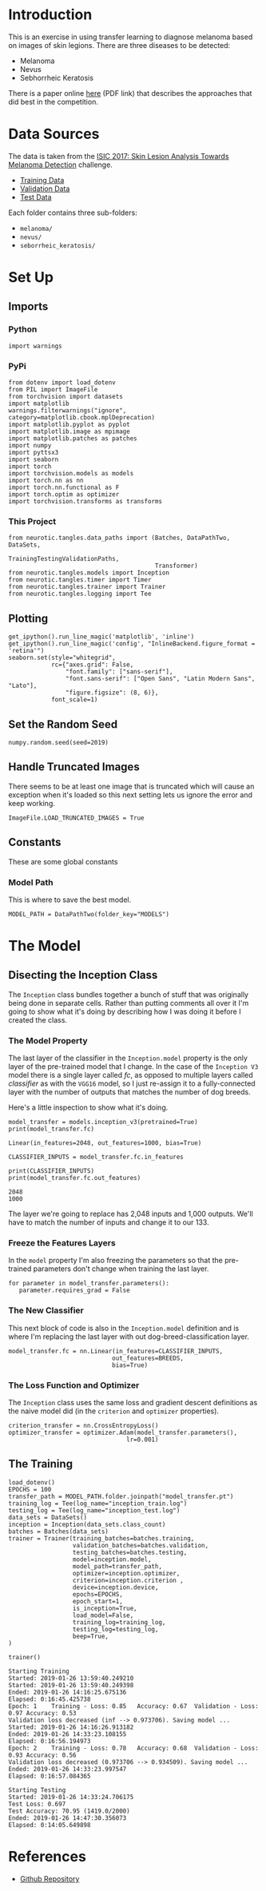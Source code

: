 #+BEGIN_COMMENT
.. title: Dermatologist Mini-Project
.. slug: dermatologist-mini-project
.. date: 2019-01-16 21:17:45 UTC-08:00
.. tags: project,dermatologist,cnn,transfer learning
.. category: Project
.. link: 
.. description: Replicating the melanoma-detection CNN project.
.. type: text

#+END_COMMENT
#+OPTIONS: ^:{}
#+TOC: headlines 1
#+BEGIN_SRC ipython :session dermatologist :results none :exports none
%load_ext autoreload
%autoreload 2
#+END_SRC

* Introduction
  This is an exercise in using transfer learning to diagnose melanoma based on images of skin legions. There are three diseases to be detected:
  - Melanoma
  - Nevus
  - Sebhorrheic Keratosis

There is a paper online [[https://arxiv.org/pdf/1710.05006.pdf][here]] (PDF link) that describes the approaches that did best in the competition.
* Data Sources
  The data is taken from the [[https://challenge.kitware.com/#challenge/583f126bcad3a51cc66c8d9a][ISIC 2017: Skin Lesion Analysis Towards Melanoma Detection]] challenge.
  - [[https://s3-us-west-1.amazonaws.com/udacity-dlnfd/datasets/skin-cancer/train.zip][Training Data]]
  - [[https://s3-us-west-1.amazonaws.com/udacity-dlnfd/datasets/skin-cancer/valid.zip][Validation Data]]
  - [[https://s3-us-west-1.amazonaws.com/udacity-dlnfd/datasets/skin-cancer/test.zip][Test Data]]

Each folder contains three sub-folders:
 - =melanoma/=
 - =nevus/=
 - =seborrheic_keratosis/=

* Set Up
** Imports
*** Python
#+BEGIN_SRC ipython :session dermatologist :results none
import warnings
#+END_SRC
*** PyPi
#+BEGIN_SRC ipython :session dermatologist :results none
from dotenv import load_dotenv
from PIL import ImageFile
from torchvision import datasets
import matplotlib
warnings.filterwarnings("ignore", category=matplotlib.cbook.mplDeprecation)
import matplotlib.pyplot as pyplot
import matplotlib.image as mpimage
import matplotlib.patches as patches
import numpy
import pyttsx3
import seaborn
import torch
import torchvision.models as models
import torch.nn as nn
import torch.nn.functional as F
import torch.optim as optimizer
import torchvision.transforms as transforms
#+END_SRC
*** This Project
#+BEGIN_SRC ipython :session dermatologist :results none
from neurotic.tangles.data_paths import (Batches, DataPathTwo, DataSets,
                                         TrainingTestingValidationPaths,
                                         Transformer)
from neurotic.tangles.models import Inception
from neurotic.tangles.timer import Timer
from neurotic.tangles.trainer import Trainer
from neurotic.tangles.logging import Tee
#+END_SRC
** Plotting
#+BEGIN_SRC ipython :session dermatologist :results none
get_ipython().run_line_magic('matplotlib', 'inline')
get_ipython().run_line_magic('config', "InlineBackend.figure_format = 'retina'")
seaborn.set(style="whitegrid",
            rc={"axes.grid": False,
                "font.family": ["sans-serif"],
                "font.sans-serif": ["Open Sans", "Latin Modern Sans", "Lato"],
                "figure.figsize": (8, 6)},
            font_scale=1)
#+END_SRC
** Set the Random Seed

#+BEGIN_SRC ipython :session dermatologist :results none
numpy.random.seed(seed=2019)
#+END_SRC

** Handle Truncated Images
   There seems to be at least one image that is truncated which will cause an exception when it's loaded so this next setting lets us ignore the error and keep working.
#+BEGIN_SRC ipython :session dermatologist :results none
ImageFile.LOAD_TRUNCATED_IMAGES = True
#+END_SRC
** Constants
   These are some global constants
*** Model Path
    This is where to save the best model.
#+BEGIN_SRC ipython :session dermatologist :results none
MODEL_PATH = DataPathTwo(folder_key="MODELS")
#+END_SRC
* The Model

** Disecting the Inception Class
   The =Inception= class bundles together a bunch of stuff that was originally being done in separate cells. Rather than putting comments all over it I'm going to show what it's doing by describing how I was doing it before I created the class.
*** The Model Property
The last layer of the classifier in the =Inception.model= property is the only layer of the pre-trained model that I change. In the case of the =Inception V3= model there is a single layer called /fc/, as opposed to multiple layers called /classifier/ as with the =VGG16= model, so I just re-assign it to a fully-connected layer with the number of outputs that matches the number of dog breeds.

Here's a little inspection to show what it's doing.

#+BEGIN_SRC ipython :session dermatologist :results output :exports both
model_transfer = models.inception_v3(pretrained=True)
print(model_transfer.fc)
#+END_SRC

#+RESULTS:
: Linear(in_features=2048, out_features=1000, bias=True)

#+BEGIN_SRC :session dermatologist :results none :noweb-ref transfer-input-count
CLASSIFIER_INPUTS = model_transfer.fc.in_features
#+END_SRC

#+BEGIN_SRC ipython :session dermatologist :results output :exports both
print(CLASSIFIER_INPUTS) 
print(model_transfer.fc.out_features)
#+END_SRC

#+RESULTS:
: 2048
: 1000

The layer we're going to replace has 2,048 inputs and 1,000 outputs. We'll have to match the number of inputs and change it to our 133.

*** Freeze the Features Layers
   In the =model= property I'm also freezing the parameters so that the pre-trained parameters don't change when training the last layer.
#+BEGIN_SRC ipython :session dermatologist :results none :noweb-ref transfer-freeze
for parameter in model_transfer.parameters():
   parameter.requires_grad = False
#+END_SRC
*** The New Classifier
  This next block of code is also in the =Inception.model= definition and is where I'm replacing the last layer with out dog-breed-classification layer.

#+BEGIN_SRC ipython :session dermatologist :results none :noweb-ref transfer-classifier
model_transfer.fc = nn.Linear(in_features=CLASSIFIER_INPUTS,
                             out_features=BREEDS,
                             bias=True)
#+END_SRC

*** The Loss Function and Optimizer
   The =Inception= class uses the same loss and gradient descent definitions as the naive model did (in the =criterion= and =optimizer= properties).

#+BEGIN_SRC ipython :session dermatologist :results none :noweb-ref transfer-criterion
criterion_transfer = nn.CrossEntropyLoss()
optimizer_transfer = optimizer.Adam(model_transfer.parameters(),
                                 lr=0.001)
#+END_SRC

** The Training

#+BEGIN_SRC ipython :session dermatologist :results none
load_dotenv()
EPOCHS = 100
transfer_path = MODEL_PATH.folder.joinpath("model_transfer.pt")
training_log = Tee(log_name="inception_train.log")
testing_log = Tee(log_name="inception_test.log")
data_sets = DataSets()
inception = Inception(data_sets.class_count)
batches = Batches(data_sets)
trainer = Trainer(training_batches=batches.training,
                  validation_batches=batches.validation,
                  testing_batches=batches.testing,
                  model=inception.model,
                  model_path=transfer_path,
                  optimizer=inception.optimizer,
                  criterion=inception.criterion ,
                  device=inception.device,
                  epochs=EPOCHS,
                  epoch_start=1,
                  is_inception=True,
                  load_model=False,
                  training_log=training_log,
                  testing_log=testing_log,
                  beep=True,
)
#+END_SRC

#+BEGIN_SRC ipython :session dermatologist :results output :exports both
trainer()
#+END_SRC

#+RESULTS:
#+begin_example
Starting Training
Started: 2019-01-26 13:59:40.249210
Started: 2019-01-26 13:59:40.249398
Ended: 2019-01-26 14:16:25.675136
Elapsed: 0:16:45.425738
Epoch: 1	Training - Loss: 0.85	Accuracy: 0.67	Validation - Loss: 0.97	Accuracy: 0.53
Validation loss decreased (inf --> 0.973706). Saving model ...
Started: 2019-01-26 14:16:26.913182
Ended: 2019-01-26 14:33:23.108155
Elapsed: 0:16:56.194973
Epoch: 2	Training - Loss: 0.78	Accuracy: 0.68	Validation - Loss: 0.93	Accuracy: 0.56
Validation loss decreased (0.973706 --> 0.934509). Saving model ...
Ended: 2019-01-26 14:33:23.997547
Elapsed: 0:16:57.084365

Starting Testing
Started: 2019-01-26 14:33:24.706175
Test Loss: 0.697
Test Accuracy: 70.95 (1419.0/2000)
Ended: 2019-01-26 14:47:30.356073
Elapsed: 0:14:05.649898
#+end_example


* References
  - [[https://github.com/udacity/dermatologist-ai][Github Repository]]


